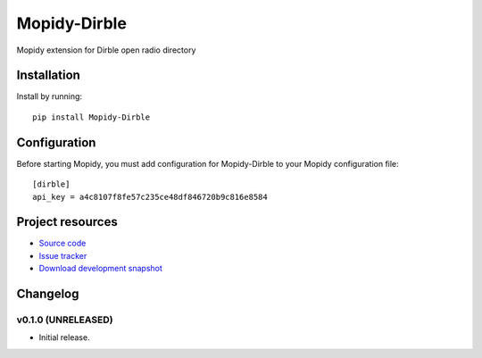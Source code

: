 ****************************
Mopidy-Dirble
****************************

.. image:: https://pypip.in/v/Mopidy-Dirble/badge.png
    :target: https://pypi.python.org/pypi/Mopidy-Dirble/
    :alt: Latest PyPI version

.. image:: https://pypip.in/d/Mopidy-Dirble/badge.png
    :target: https://pypi.python.org/pypi/Mopidy-Dirble/
    :alt: Number of PyPI downloads

.. image:: https://travis-ci.org/adamcik/mopidy-dirble.png?branch=master
    :target: https://travis-ci.org/adamcik/mopidy-dirble
    :alt: Travis CI build status

.. image:: https://coveralls.io/repos/adamcik/mopidy-dirble/badge.png?branch=master
   :target: https://coveralls.io/r/adamcik/mopidy-dirble?branch=master
   :alt: Test coverage

Mopidy extension for Dirble open radio directory


Installation
============

Install by running::

    pip install Mopidy-Dirble


Configuration
=============

Before starting Mopidy, you must add configuration for
Mopidy-Dirble to your Mopidy configuration file::

    [dirble]
    api_key = a4c8107f8fe57c235ce48df846720b9c816e8584


Project resources
=================

- `Source code <https://github.com/adamcik/mopidy-dirble>`_
- `Issue tracker <https://github.com/adamcik/mopidy-dirble/issues>`_
- `Download development snapshot <https://github.com/adamcik/mopidy-dirble/tarball/master#egg=Mopidy-Dirble-dev>`_


Changelog
=========

v0.1.0 (UNRELEASED)
----------------------------------------

- Initial release.
